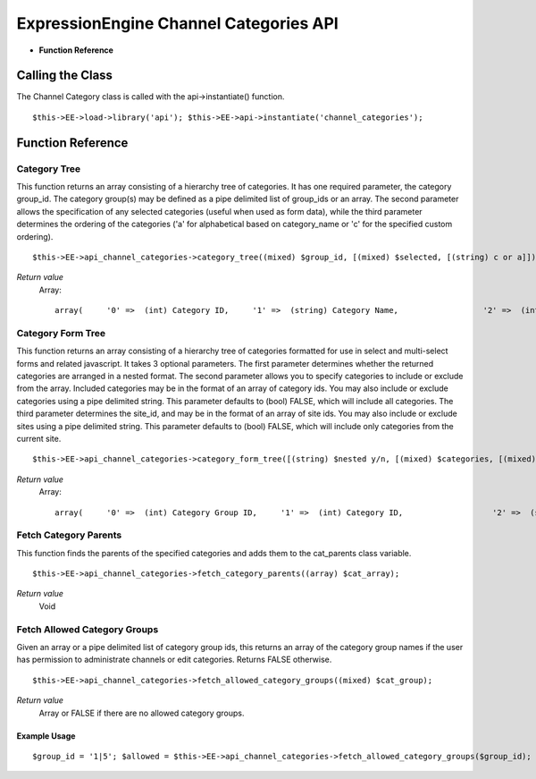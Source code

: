 ExpressionEngine Channel Categories API
=======================================

-  **Function Reference**

            
Calling the Class
-----------------

The Channel Category class is called with the api->instantiate()
function. ::

	$this->EE->load->library('api'); $this->EE->api->instantiate('channel_categories');

Function Reference
------------------

Category Tree
~~~~~~~~~~~~~

This function returns an array consisting of a hierarchy tree of
categories. It has one required parameter, the category group\_id. The
category group(s) may be defined as a pipe delimited list of group\_ids
or an array. The second parameter allows the specification of any
selected categories (useful when used as form data), while the third
parameter determines the ordering of the categories ('a' for
alphabetical based on category\_name or 'c' for the specified custom
ordering). ::

	$this->EE->api_channel_categories->category_tree((mixed) $group_id, [(mixed) $selected, [(string) c or a]]);

*Return value*
    Array::

	array(     '0' =>  (int) Category ID,     '1' =>  (string) Category Name,                  '2' =>  (int) Category Group ID,     '3' =>  (bool) Selected,     '4' =>  (int) Depth Nested in the Tree               );

Category Form Tree
~~~~~~~~~~~~~~~~~~

This function returns an array consisting of a hierarchy tree of
categories formatted for use in select and multi-select forms and
related javascript. It takes 3 optional parameters. The first parameter
determines whether the returned categories are arranged in a nested
format. The second parameter allows you to specify categories to include
or exclude from the array. Included categories may be in the format of
an array of category ids. You may also include or exclude categories
using a pipe delimited string. This parameter defaults to (bool) FALSE,
which will include all categories. The third parameter determines the
site\_id, and may be in the format of an array of site ids. You may also
include or exclude sites using a pipe delimited string. This parameter
defaults to (bool) FALSE, which will include only categories from the
current site. ::

	$this->EE->api_channel_categories->category_form_tree([(string) $nested y/n, [(mixed) $categories, [(mixed) $sites]]]);

*Return value*
    Array::

	array(     '0' =>  (int) Category Group ID,     '1' =>  (int) Category ID,                   '2' =>  (string) Category Name in ASCII Format,     '3' =>  (int) Parent ID );

Fetch Category Parents
~~~~~~~~~~~~~~~~~~~~~~

This function finds the parents of the specified categories and adds
them to the cat\_parents class variable. ::

	$this->EE->api_channel_categories->fetch_category_parents((array) $cat_array);

*Return value*
    Void

Fetch Allowed Category Groups
~~~~~~~~~~~~~~~~~~~~~~~~~~~~~

Given an array or a pipe delimited list of category group ids, this
returns an array of the category group names if the user has permission
to administrate channels or edit categories. Returns FALSE otherwise. ::

	$this->EE->api_channel_categories->fetch_allowed_category_groups((mixed) $cat_group);

*Return value*
    Array or FALSE if there are no allowed category groups.

Example Usage
^^^^^^^^^^^^^

::

	$group_id = '1|5'; $allowed = $this->EE->api_channel_categories->fetch_allowed_category_groups($group_id);  if ($allowed != FALSE) {     foreach($allowed as $val)     {         echo 'Group ID: '.$val['0'].' Group Name: '.$val['1'].'';     } }
